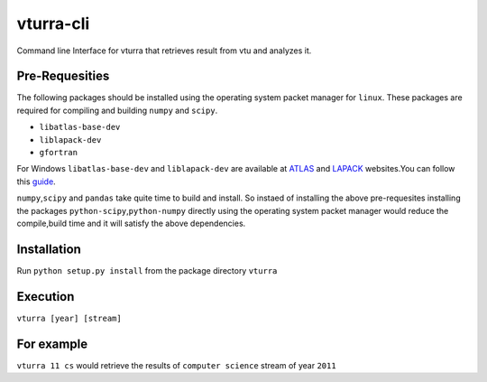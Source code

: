 vturra-cli
==========

|Build Status|

Command line Interface for vturra that retrieves result from vtu and
analyzes it.

Pre-Requesities
---------------

The following packages should be installed using the operating system
packet manager for ``linux``. These packages are required for compiling
and building ``numpy`` and ``scipy``.

-  ``libatlas-base-dev``
-  ``liblapack-dev``
-  ``gfortran``

For Windows ``libatlas-base-dev`` and ``liblapack-dev`` are available at
`ATLAS <http://math-atlas.sourceforge.net/>`__ and
`LAPACK <http://www.netlib.org/lapack/>`__ websites.You can follow this
`guide <http://icl.cs.utk.edu/lapack-for-windows/lapack/#running>`__.

``numpy``,\ ``scipy`` and ``pandas`` take quite time to build and
install. So instaed of installing the above pre-requesites installing
the packages ``python-scipy``,\ ``python-numpy`` directly using the
operating system packet manager would reduce the compile,build time and
it will satisfy the above dependencies.

Installation
------------

Run ``python setup.py install`` from the package directory ``vturra``

Execution
---------

``vturra [year] [stream]``

For example
-----------

``vturra 11 cs`` would retrieve the results of ``computer science``
stream of year ``2011``

.. |Build Status| image:: https://travis-ci.org/stormvirux/vturra-cli.svg?branch=master
   :target: https://travis-ci.org/stormvirux/vturra-cli
